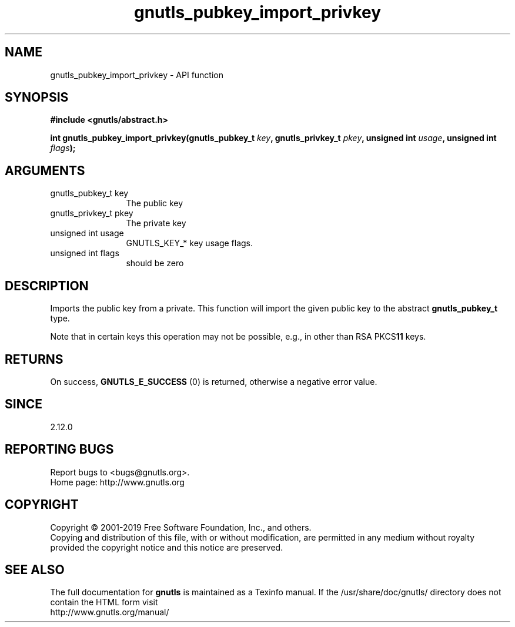 .\" DO NOT MODIFY THIS FILE!  It was generated by gdoc.
.TH "gnutls_pubkey_import_privkey" 3 "3.6.5" "gnutls" "gnutls"
.SH NAME
gnutls_pubkey_import_privkey \- API function
.SH SYNOPSIS
.B #include <gnutls/abstract.h>
.sp
.BI "int gnutls_pubkey_import_privkey(gnutls_pubkey_t " key ", gnutls_privkey_t " pkey ", unsigned int " usage ", unsigned int " flags ");"
.SH ARGUMENTS
.IP "gnutls_pubkey_t key" 12
The public key
.IP "gnutls_privkey_t pkey" 12
The private key
.IP "unsigned int usage" 12
GNUTLS_KEY_* key usage flags.
.IP "unsigned int flags" 12
should be zero
.SH "DESCRIPTION"
Imports the public key from a private.  This function will import
the given public key to the abstract \fBgnutls_pubkey_t\fP type.

Note that in certain keys this operation may not be possible, e.g.,
in other than RSA PKCS\fB11\fP keys.
.SH "RETURNS"
On success, \fBGNUTLS_E_SUCCESS\fP (0) is returned, otherwise a
negative error value.
.SH "SINCE"
2.12.0
.SH "REPORTING BUGS"
Report bugs to <bugs@gnutls.org>.
.br
Home page: http://www.gnutls.org

.SH COPYRIGHT
Copyright \(co 2001-2019 Free Software Foundation, Inc., and others.
.br
Copying and distribution of this file, with or without modification,
are permitted in any medium without royalty provided the copyright
notice and this notice are preserved.
.SH "SEE ALSO"
The full documentation for
.B gnutls
is maintained as a Texinfo manual.
If the /usr/share/doc/gnutls/
directory does not contain the HTML form visit
.B
.IP http://www.gnutls.org/manual/
.PP
